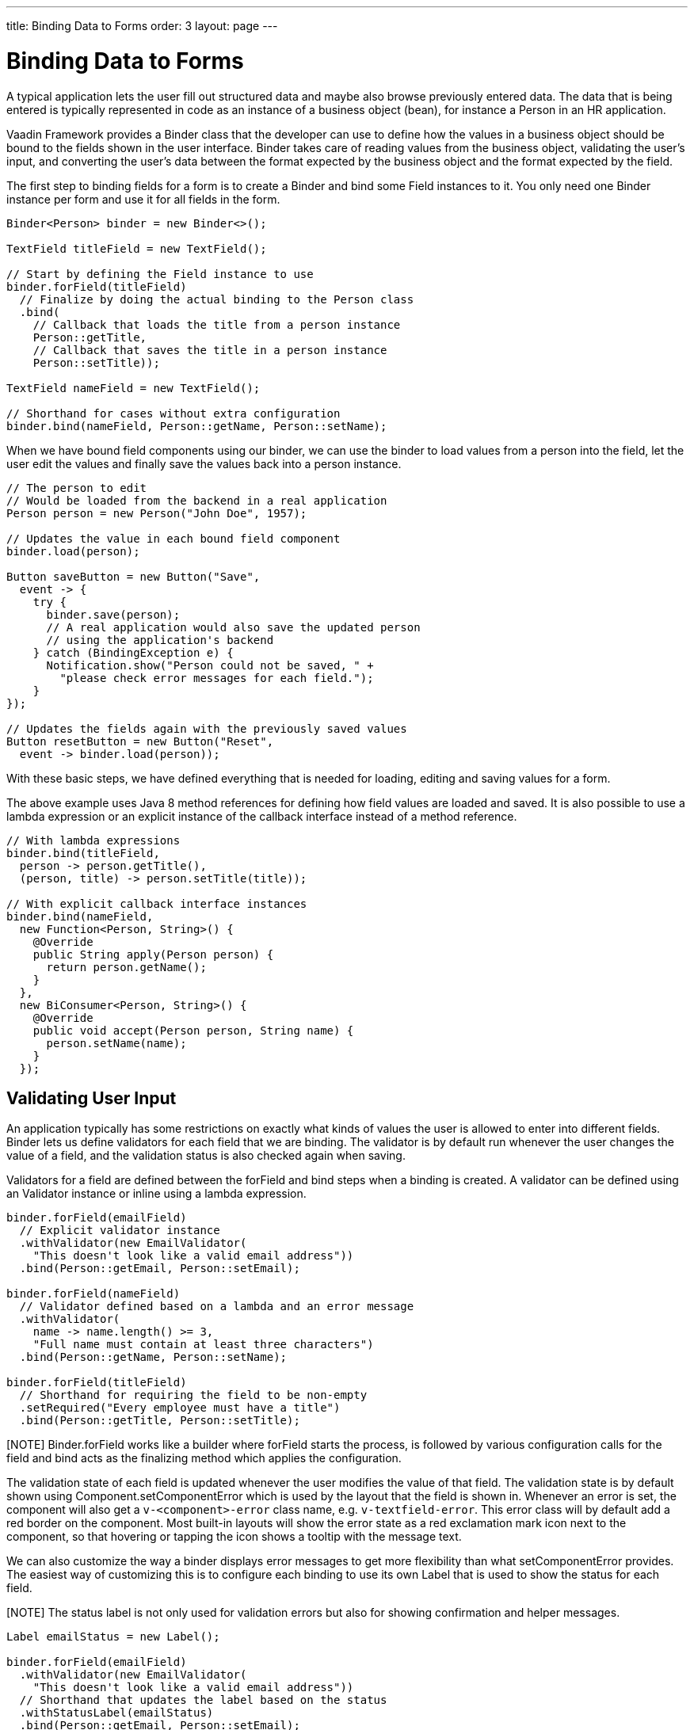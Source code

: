---
title: Binding Data to Forms
order: 3
layout: page
---

[[datamodel.forms]]
= Binding Data to Forms

A typical application lets the user fill out structured data and maybe also browse previously entered data.
The data that is being entered is typically represented in code as an instance of a business object (bean), for instance a [classname]#Person# in an HR application.

Vaadin Framework provides a [classname]#Binder# class that the developer can use to define how the values in a business object should be bound to the fields shown in the user interface.
[classname]#Binder# takes care of reading values from the business object, validating the user's input, and converting the user's data between the format expected by the business object and the format expected by the field.

The first step to binding fields for a form is to create a [classname]#Binder# and bind some [classname]#Field# instances to it. You only need one [classname]#Binder# instance per form and use it for all fields in the form.

[source, java]
----
Binder<Person> binder = new Binder<>();

TextField titleField = new TextField();

// Start by defining the Field instance to use
binder.forField(titleField)
  // Finalize by doing the actual binding to the Person class
  .bind(
    // Callback that loads the title from a person instance
    Person::getTitle,
    // Callback that saves the title in a person instance
    Person::setTitle));

TextField nameField = new TextField();

// Shorthand for cases without extra configuration
binder.bind(nameField, Person::getName, Person::setName);
----

When we have bound field components using our binder, we can use the binder to load values from a person into the field, let the user edit the values and finally save the values back into a person instance.

[source, java]
----
// The person to edit
// Would be loaded from the backend in a real application
Person person = new Person("John Doe", 1957);

// Updates the value in each bound field component
binder.load(person);

Button saveButton = new Button("Save",
  event -> {
    try {
      binder.save(person);
      // A real application would also save the updated person
      // using the application's backend
    } catch (BindingException e) {
      Notification.show("Person could not be saved, " +
        "please check error messages for each field.");
    }
});

// Updates the fields again with the previously saved values
Button resetButton = new Button("Reset",
  event -> binder.load(person));
----

With these basic steps, we have defined everything that is needed for loading, editing and saving values for a form.

The above example uses Java 8 method references for defining how field values are loaded and saved. It is also possible to use a lambda expression or an explicit instance of the callback interface instead of a method reference.

[source, java]
----
// With lambda expressions
binder.bind(titleField,
  person -> person.getTitle(),
  (person, title) -> person.setTitle(title));

// With explicit callback interface instances
binder.bind(nameField,
  new Function<Person, String>() {
    @Override
    public String apply(Person person) {
      return person.getName();
    }
  },
  new BiConsumer<Person, String>() {
    @Override
    public void accept(Person person, String name) {
      person.setName(name);
    }
  });
----

== Validating User Input

An application typically has some restrictions on exactly what kinds of values the user is allowed to enter into different fields.
[classname]#Binder# lets us define validators for each field that we are binding.
The validator is by default run whenever the user changes the value of a field, and the validation status is also checked again when saving.

Validators for a field are defined between the [methodname]#forField# and [methodname]#bind# steps when a binding is created.
A validator can be defined using an [classname]#Validator# instance or inline using a lambda expression.

[source, java]
----
binder.forField(emailField)
  // Explicit validator instance
  .withValidator(new EmailValidator(
    "This doesn't look like a valid email address"))
  .bind(Person::getEmail, Person::setEmail);

binder.forField(nameField)
  // Validator defined based on a lambda and an error message
  .withValidator(
    name -> name.length() >= 3,
    "Full name must contain at least three characters")
  .bind(Person::getName, Person::setName);

binder.forField(titleField)
  // Shorthand for requiring the field to be non-empty
  .setRequired("Every employee must have a title")
  .bind(Person::getTitle, Person::setTitle);
----

[NOTE] [classname]#Binder#.[methodname]#forField# works like a builder where [methodname]#forField# starts the process, is followed by various configuration calls for the field and [methodname]#bind# acts as the finalizing method which applies the configuration.

The validation state of each field is updated whenever the user modifies the value of that field.
The validation state is by default shown using [classname]#Component#.[methodname]#setComponentError# which is used by the layout that the field is shown in. Whenever an error is set, the component will also get a `v-<component>-error` class name, e.g. `v-textfield-error`. This error class will by default add a red border on the component. Most built-in layouts will show the error state as a red exclamation mark icon next to the component, so that hovering or tapping the icon shows a tooltip with the message text.

We can also customize the way a binder displays error messages to get more flexibility than what  [methodname]#setComponentError# provides.
The easiest way of customizing this is to configure each binding to use its own [classname]#Label# that is used to show the status for each field.

[NOTE] The status label is not only used for validation errors but also for showing confirmation and helper messages.

[source, java]
----
Label emailStatus = new Label();

binder.forField(emailField)
  .withValidator(new EmailValidator(
    "This doesn't look like a valid email address"))
  // Shorthand that updates the label based on the status
  .withStatusLabel(emailStatus)
  .bind(Person::getEmail, Person::setEmail);

Label nameStatus = new Label();

binder.forField(nameField)
  .withValidator(
    name -> name.length() >= 3,
    "Full name must contain at least three characters")
  .withStatusChangeHandler(statusChange -> {
      nameStatus.setValue(statusChange.getMessage());
      // Only show the label when validation has failed
      boolean error = statusChange.getStatus() == Status.ERROR;
      nameStatus.setVisible(error);
    })
  .bind(Person::getName, Person::setName);
----

In addition to showing a validation errors, [classname]#Binder# can also be configured to show a positive confirmation message when validation has passed or a neutral helper message when there is no other message to show for that field.

[source, java]
----
binder.forField(titleField)
  .setRequired("Every employee must have a title")
  .withHelperMessage("The title is printed on business cards")
  .bind(Person::getTitle, Person::setTitle);

binder.forField(emailField)
  .withValidator(new EmailValidator(
    "This doesn't look like a valid email address"))
  .withConfirmationMessage(
    email -> email + " looks like a valid email address");
  .bind(Person::getEmail, Person::setEmail);

----

The previous example also shows that the message to show can be generated dynamically based on the field value using a lambda expression or an explicit [classname]#Function# instance.
The same way of defining the message is also available for other messages, such as any validation message.
Just as other messages, the confirmation message can also be set as a static [classname]#String#.

It is possible to add multiple validators for the same binding.
In such cases, each validator will be run in the defined order until encountering one validator that doesn't accept the input value.
The following example will first validate that the entered text looks like an email address, and only for seemingly valid email addresses it will continue checking that the email address is for the expected domain.

[source, java]
----
binder.forField(emailField)
  .withValidator(new EmailValidator(
    "This doesn't look like a valid email address"))
  .withValidator(
    email -> email.endsWith("@acme.com"),
    "Only acme.com email addresses are allowed")
  .bind(Person::getEmail, Person::setEmail);
----

In some cases, the validation of one field depends on the value of some other field.
We can save the binding to a local variable and trigger a revalidation when another field fires a value change event.

[source, java]
----
PopupDateField departing = new PopupDateField("Departing");
PopupDateField returning = new PopupDateField("Returning");

// Store return date binding so we can revalidate it later
FieldBinding<Trip, LocalDate> returnBinding = binder
  .forField(returning)
  .withValidator(
    returnDate -> !returnDate.isBefore(departing.getValue()),
    "Cannot return before departing")
  .bind(Trip::getReturnDate, Trip::setReturnDate);

// Revalidate return date when departure date changes
departing.onChange(newValue -> returnBinding.validate());
----

== Converting User Input

The data type of the used UI field component might not always match the type used by the application for the same data.
In some cases, there might be types specific for the application, such as custom type that encapsulates a postal code that the user enters through a [classname]#TextField#.
Another quite typical case is for entering integer numbers using a [classname]#TextField# or a [classname]#Slider#.
Similarly to validators, we can define a converter using a [classname]#Converter instance or inline using lambda expressions. We can optionally specify also an error message.

[source, java]
----
TextField yearOfBirthField = new TextField("Year of birth");

binder.forField(yearOfBirthField)
  .withConverter(
    new StringToIntegerConverter("Must enter a number"))
  .bind(Person::getYearOfBirth, Person::setYearOfBirth);

// Slider for integers between 1 and 10
Slider salaryLevelField = new Slider("Salary level", 1, 10);

binder.forField(salaryLevelField)
  .withConverter(Integer::doubleValue, Double::intValue)
  .bind(Person::getSalaryLevel, Person::setSalaryLevel);

----

We can freely mix validators and converters when defining a binding.
Any validator defined before a converter will be run using the unconverted value whereas a validator defined after a converter will be run using the converted value.
Correspondingly, the converter will only be run if all previous validators accept the user's value, and any validators defined after a converter will only be run if the conversion succeeded.

[NOTE] A converter can be used as a validator but for code clarity and to avoid boilerplate code, you should use a validator when checking the contents and a converter when modifying the value.

[source, java]
----
binder.forField(yearOfBirthField)
  // Validator will be run with the String value of the field
  .withValidator(text -> text.length() == 4,
    "Doesn't look like a year")
  // Converter will only be run for strings with 4 characters
  .withConverter(
    new StringToIntegerConverter("Must enter a number"))
  // Validator will be run with the converted value
  .withValidator(year -> year >= 1900 && year < 2000,
    "Person must be born in the 20th century")
  .bind(Person::getYearOfBirth, Person::setYearOfBirth);
----

If the lambda expression used for converting the user-provided value throws an unchecked exception, then the field will be marked as invalid and the message of the exception will be used as the validation error message.
Messages in Java runtime exceptions are typically written with developers in mind and might not be suitable to show to end users.
We can provide a custom error message that is used whenever the conversion throws an unchecked exception.

[source, java]
----
binder.forField(yearOfBirthField)
  .withConverter(
    Integer::valueOf,
    String::valueOf,
    // Text to use instead of the NumberFormatException message
    "Please enter a number")
  .bind(Person::getYearOfBirth, Person::setYearOfBirth);
----

Another option is to directly implement the [interfacename]#Converter# interface where the conversion method returns a [interfacename]#Result# that can either be a converted value or an error message.

[source, java]
----
class MyConverter implements Converter<String, Integer> {
  @Override
  public Result<Integer> fromField(String fieldValue) {
    // Produces a converted value or an error
    try {
      // ok is a static helper method that creates a Result
      return ok(Integer.valueOf(fieldValue));
    } catch (NumberFormatException e) {
      // error is a static helper method that creates a Result
      return error("Please enter a number");
    }
  }

  @Override
  public String toField(Integer integer) {
    // Converting to the field type should always succeed,
    // so there is no support for returning an error Result.
    return String.valueOf(integer);
  }
}

// Using the converter
binder.forField(yearOfBirthField)
  .withConverter(new MyConverter())
  .bind(Person::getYearOfBirth, Person::setYearOfBirth);
----

== Loading from and Saving to Business Objects

As shown in the introduction, the [classname]#Binder#.[methodname]#load# method is used for populating field values based on a business object and the [methodname]#save# method is used for writing values from the fields into a business object, provided validation and conversion passes.

A new form is often shown with empty default values.
To avoid showing lots of errors to the user, the validation error is not shown until the user edits each field after the form has been bound or loaded.
Helper and confirmation messages will still be shown right away when appropriate.

Even if the user has not edited a field, all validation error will be shown if we explicitly validate the form or try to save the values to a business object.

[source, java]
----
// Resets the form to show default values by populating the fields with the default values from the bean
binder.load(new Person());

// This will make all current validation errors visible
List<ValidationError<?>> validationErrors = binder.validate();

if (!validationErrors.isEmpty()) {
  Notification.show("Validation error count: "
    + validationErrors.size());
}
----

Trying to save the field values to a business object will fail if any of the bound fields has an invalid value.
There are different save methods that let us choose how to structure the code for dealing with invalid values.

Handling a checked exception::
+
--
[source, java]
----
try {
  binder.save(person);
} catch (BindingException e) {
  Notification.show("Validation error count: "
    + e.getValidationErrors().size());
}
----
--

Defining an error handler when saving::
+
--
[source, java]
----
binder.save(person,
  // Callback invoked if there is an error
  errors ->  {
    Notification.show("Validation error count: "
      + errors.size())
  }
);
----
--

Checking a return value::
+
--
[source, java]
----
boolean saved = binder.saveIfValid(person);
if (!saved) {
  Notification.show("Validation error count: "
    + binder.getValidationErrors().size());
}
----
--

Binder keeps track of which bindings have been updated by the user and which bindings are in an invalid state.
It also fires an event when this status changes.
We can use that event to make the save and reset buttons of our forms become enabled or disabled depending on the current status of the form.

[source, java]
----
binder.addStatusChangeListener(event -> {
  // isValid() only checks the status, but doesn't make all
  // validation errors visible in the way that validate() does
  boolean isValid = binder.isValid();
  boolean hasChanges = binder.hasChanges();

  saveButton.setEnabled(hasChanges && isValid);
  resetButton.setEnable(hasChanges);
});
----

We can also listen for any change to any of the bound fields.
This is useful for creating a user interface where changes are saved immediately without any save button.

[source, java]
----
// Invoked when the value of any bound field component changes
binder.addFieldValueChangeListener(event -> {
  if (binder.saveIfValid(person)) {
    // We only get here if there are no validation errors

    // TODO: Do something with the updated person instance
  }
});
----

In the previous example, a validation error in one field will prevent changes to other fields from being saved.
If we want all the fields to work independently of each other, we can instead save the value of each binding separately.

[source, java]
----
binder.addFieldValueChangeListener(event -> {
  Binding<Person, ?> binding = event.getBinding();
  if (binding.saveIfValid(person)) {
    // We get here if the updated binding had no validation errors

    // TODO: Do something with the updated person instance
  }
});
----

=== Automatic Saving

Instead of manually saving field values to a business object instance, we can also bind the values directly to an instance.
In this way, the binder takes care of automatically saving values from the fields.

[source, java]
----
Binder<Person> binder = new Binder<>();

// Field binding configuration omitted, it should be done here

Person person = new Person("John Doe", 1957);

// Loads the values from the person instance
// Sets person to be updated when any bound field is updated
binder.bind(person);

Button saveButton = new Button("Save", event -> {
  if (binder.isValid()) {
    // person is always up-to-date as long as there are no
    // validation errors

    // TODO: Do something with the updated person instance
  }
});
----

[WARNING]
When using the [methodname]#bind# method, the business object instance will be updated whenever the user changes the value in any bound field.
If some other part of the application is also using the same instance, then that part might show changes before the user has clicked the save button.

The [methodname]#bind# method returns an [interfacename]#ItemBinding# instance that we can use to further configure the binding.
We can change the binding to use a different business object, cancel the binding, or change whether a validation error prevents other values from being saved.

[source, java]
----
ItemBinding<Person> binding = binder.bind(person);

// Makes the binding save new values for valid fields even if
// other fields are invalid
binding.setSaveWhenInvalid(true);

// Field changes will update anotherPerson instead of person
binding.bind(anotherPerson);

// Field changes will no longer update any person instance
binding.cancel();
----

== Binding Beans to Forms

The business objects used in an application are in most cases implemented as Java beans.
There is special support for that kind of business object in [classname]#BeanBinder#.
It can use reflection based on bean property names to bind values. This reduces the amount of code you have to write when binding to fields in the bean.

[source, java]
----
BeanBinder<Person> binder = new BeanBinder<>(Person.class);

// Bind based on property name
binder.bind(nameField, "name");
// Bind based on sub property path
binder.bind(streetAddressField, "address.street");
// Bind using forField for additional configuration
binder.forField(yearOfBirthField)
  .withConverter(
    new StringToIntegerConverter("Please enter a number"))
  .bind("yearOfBirth");
----

[NOTE]
[classname]#BeanBinder# uses strings to identify the properties so it is not refactor safe.

[classname]#BeanBinder# will automatically use JSR 303 Bean Validation annotations from the bean class if a Bean Validation implementation is available.
Constraints defined for properties in the bean will work in the same way as if configured when the binding is created.

[source, java]
----
public class Person {
  @Min(2000)
  private int yearOfBirth;

  //Non-standard constraint provided by Hibernate Validator
  @NotEmpty
  private String name;

  // + other fields, constructors, setters, and getters
  ...
}
----

It can sometimes be necessary to restrict when certain constraint annotations are active.
One such case is if administrator users are allowed to bypass some restrictions or if the backend should also perform validation, but with less strict constraints.


We can define a marker class for configuring a constraint to belong to a specific group and then configure [classname]#BeanBinder# to only use constraints from specific groups.

[source, java]
----
// Constraint defined for the default group
@Size(min = 3, groups = FrontendValidation.class)
private String title;

// Constraint defined for a specific group
@NotEmpty
private String name;
----

We can now set our binder to use the frontend validation group in addition to the default group, leaving the backend to only validate based on the constraints defined for the default group.

[source, java]
----
binder.setConstraintGroups(
  FrontendValidation.class,
  javax.validation.groups.Default.class);
----

[TIP]
We can also configure our binder to not use the default group but only use a group that is not used for any of the constraint annotations on the bean.
By doing so, all annotations on the bean will be ignored so that we can define our own validation for the user interface even though Bean Validation is used by the application's backend.

Constraint annotations can also be defined on the bean level instead of being defined for any specific property.
Validation errors caused by that kind of validation might not be directly associated with any field component shown in the user interface, so [classname]#BeanBinder# cannot know where such messages should be displayed.

Similarly to how the [methodname]#withStatusLabel# method can be used for defining where messages for a specific binding should be showed, we can also define a [classname]#Label# that is used for showing status messages that are not related to any specific field.

[source, java]
----
Label formStatusLabel = new Label();

BeanBinder<Person> binder = new BeanBinder<>(Person.class);

binder.setStatusLabel(formStatusLabel);

// Continue by binding fields
----

We can also define our own status handler to provide a custom way of handling statuses.

[source, java]
----
BinderStatusHandler defaultHandler = binder.getStatusHandler();

binder.setStatusHandler((List<BinderResult> results) -> {
  String errorMessage = results.stream()
    // Ignore helper and confirmation messages
    .filter(BinderResult::isError)
    // Ignore messages that belong to a specific field
    .filter(error -> !error.getField().isPresent())
    // Create a string out of the remaining messages
    .map(BinderResult::getMessage)
    .collect(Collectors.joining("\n"));

  formStatusLabel.setValue(errorMessage);
  formStatusLabel.setVisible(!errorMessage.isEmpty());

  // Let the default handler show messages for each field
  defaultHandler.handleStatus(results);
});
----

[classname]#BeanBinder# will automatically run bean-level validation based on the used bean instance if it has been bound using the [methodname]#bind# method.

If we are using the [methodname]#load# and [methodname]#save# methods, then the binder will not have any bean instance to use for bean-level validation.
We must use a copy of the bean for running bean-level validation if we want to make sure no changes are done to the original bean before we know that validation passes.

[source, java]
----
Button saveButton = new Button("Save", event -> {
  // Create non-shared copy to use for validation
  Person copy = new Person(person);

  List<ValidationError<?>> errors = binder.validateWithBean(copy);
  if (errors.isEmpty()) {
    // Write new values to the actual bean

    // Using saveIfValid to avoid the try-catch block that is
    // needed if using the regular save method
    binder.saveIfValid(person);

    // TODO: Do something with the updated person instance
  }
})
----

== Using Binder with Vaadin Designer
We can use [classname]#Binder# to connect data to a form that is designed using Vaadin Designer.

This is the design HTML file that we create using Vaadin Designer:
[source, html]
----
<vaadin-form-layout size-full>
  <vaadin-text-field _id="name"
    caption="Name"></vaadin-text-field>
  <vaadin-text-field _id="yearOfBirth"
    caption="Year of birth"></vaadin-text-field>
  <vaadin-button _id="save">
    Save
  </vaadin-button>
</vaadin-form-layout>
----

This is the companion Java file that Vaadin Designer creates for us based on the design.
[source, java]
----
@DesignRoot
@AutoGenerated
public class PersonFormDesign extends FormLayout {
    protected TextField name;
    protected TextField yearOfBirth;
    protected Button save;

    public MyFormDesign() {
        Design.read(this);
    }
}
----

Based on those files, we can create a subclass of the design that uses a [classname]#BeanBinder# to automatically connect bean properties to field instances.
This will look at all instance fields that are of a Field type in the class and try to find a bean property with the same name.
The binder will automatically use a [interfacename]#ConverterFactory# to find a converter in case the type of the field component doesn't match the type of the bean property.

[source, java]
----
public class PersonForm extends PersonFormDesign {
  private BeanBinder<Person> binder
    = new BeanBinder<>(Person.class);

  public PersonForm(Person person) {
    binder.bindInstanceFields(this);

    binder.load(person);

    save.addClickListener(event -> {
      if (binder.saveIfValid(person)) {
        // TODO: Do something with the updated person instance
      }
    });
  }

}
----

We can also bind some of the fields before calling [methodname]#bindInstanceFields#.
In this way, fields that require special configuration can still be configured manually while regular fields can be configured automatically.

[source,java]
----
binder.forField(yearOfBirth)
  .withConverter(
    new StringToIntegerConverter("Please enter a number"))
  .bind(Person::getYearOfBirth, Person::setYearOfBirth));

binder.bindInstanceFields(this);
----
